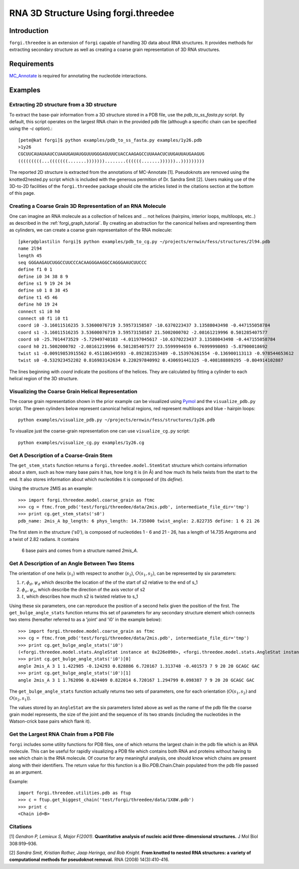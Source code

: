 RNA 3D Structure Using forgi.threedee
==============
Introduction
------------
``forgi.threedee`` is an extension of ``forgi`` capable of handling 3D data
about RNA structures. It provides methods for extracting secondary structure as
well as creating a coarse grain representation of 3D RNA structures.

Requirements
------------

MC_Annotate_ is required for annotating the nucleotide interactions.

.. _MC_Annotate: http://www.major.iric.ca/MajorLabEn/MC-Tools.html

Examples
--------

Extracting 2D structure from a 3D structure
~~~~~~~~~~~~~~~~~~~~~~~~~~~~~~~~~~~~~~~~~~~

.. image:: 3d_to_2d.png
    :width: 500
    :align: center

To extract the base-pair information from a 3D structure stored in a PDB file,
use the `pdb_to_ss_fasta.py` script. By default, this script operates on the
largest RNA chain in the provided pdb file (although a specific chain can be
specified using the `-c` option).::

    [pete@kat forgi]$ python examples/pdb_to_ss_fasta.py examples/1y26.pdb 
    >1y26
    CGCUUCAUAUAAUCCUAAUGAUAUGGUUUGGGAGUUUCUACCAAGAGCCUUAAACUCUUGAUUAUGAAGUG
    (((((((((...(((((((.......)))))))........((((((.......))))))..)))))))))

The reported 2D structure is extracted from the annotations of MC-Annotate [1].
Pseudoknots are removed using the knotted2nested.py script which is included
with the generous permition of Dr. Sandra Smit [2]. Users making use of the
3D-to-2D facilities of the ``forgi.threedee`` package should cite the articles
listed in the citations section at the bottom of this page.

Creating a Coarse Grain 3D Representation of an RNA Molecule
~~~~~~~~~~~~~~~~~~~~~~~~~~~~~~~~~~~~~~~~~~~~~~~~~~~~~~~~~~~~

One can imagine an RNA molecule as a collection of helices and ... not helices
(hairpins, interior loops, multiloops, etc..) as described in the
:ref:`forgi_graph_tutorial`. By creating an abstraction for the canonical
helixes and representing them as cylinders, we can create a coarse grain
representaiton of the RNA molecule::

    [pkerp@plastilin forgi]$ python examples/pdb_to_cg.py ~/projects/ernwin/fess/structures/2l94.pdb 
    name 2l94
    length 45
    seq GGGAAGAUCUGGCCUUCCCACAAGGGAAGGCCAGGGAAUCUUCCC
    define f1 0 1
    define i0 34 38 8 9
    define s1 9 19 24 34
    define s0 1 8 38 45
    define t1 45 46
    define h0 19 24
    connect s1 i0 h0
    connect s0 f1 i0 t1
    coord i0 -3.16011516235 3.53600076719 3.59573158587 -10.6370223437 3.13588043498 -0.447155058784
    coord s1 -3.16011516235 3.53600076719 3.59573158587 21.5002000702 -2.08161219996 0.501285407577
    coord s0 -25.7014473529 -5.72949740183 -4.01197045617 -10.6370223437 3.13588043498 -0.447155058784
    coord h0 21.5002000702 -2.08161219996 0.501285407577 23.5599994659 6.76999998093 -5.87900018692
    twist s1 -0.00919853915562 0.451186349593 -0.892382353489 -0.153976361554 -0.136900113113 -0.978544653612
    twist s0 -0.532923452202 0.816983142634 0.220297840992 0.430691441325 -0.408188889295 -0.804914102887

The lines beginning with `coord` indicate the positions of the helices. They
are calculated by fitting a cylinder to each helical region of the 3D
structure.

Visualizing the Coarse Grain Helical Representation
~~~~~~~~~~~~~~~~~~~~~~~~~~~~~~~~~~~~~~~~~~~~~~~~~~~

The coarse grain representation shown in the prior example can be visualized
using Pymol_ and the ``visualize_pdb.py`` script. The green cylinders below
represent canonical helical regions, red represent multiloops and blue -
hairpin loops::

    python examples/visualize_pdb.py ~/projects/ernwin/fess/structures/1y26.pdb

.. image:: 1y26_visualized.png
    :width: 270
    :align: center

.. _Pymol: http://www.pymol.org/

To visualize just the coarse-grain representation one can use ``visualize_cg.py`` script::

    python examples/visualize_cg.py examples/1y26.cg

.. image:: 1y26_coarse.png
    :width: 270
    :align: center

Get A Description of a Coarse-Grain Stem
~~~~~~~~~~~~~~~~~~~~~~~~~~~~~~~~~~~~~~~~

The ``get_stem_stats`` function returns a ``forgi.threedee.model.StemStat``
structure which contains information about a stem, such as how many base pairs
it has, how long it is (in Å) and how much its helix twists from the
start to the end. It also stores information about which nucleotides it is
composed of (its `define`). 

Using the structure 2MIS as an example::

    >>> import forgi.threedee.model.coarse_grain as ftmc
    >>> cg = ftmc.from_pdb('test/forgi/threedee/data/2mis.pdb', intermediate_file_dir='tmp')
    >>> print cg.get_stem_stats('s0')
    pdb_name: 2mis_A bp_length: 6 phys_length: 14.735000 twist_angle: 2.822735 define: 1 6 21 26

The first stem in the structure ('s0'), is composed of nucleotides 1 - 6 and 21
- 26, has a length of 14.735 Angstroms and a twist of 2.82 radians. It contains
  6 base pairs and comes from a structure named `2mis_A`.

Get A Description of an Angle Between Two Stems
~~~~~~~~~~~~~~~~~~~~~~~~~~~~~~~~~~~~~~~~~~~~~~~

The orientation of one helix (:math:`s_1`) with respect to another (:math:`s_2`), :math:`O(s_1,
s_2)`, can be represented by six parameters: 

1. :math:`r, \phi_d, \psi_d` which describe the location of the of the start of 
   s2 relative to the end of s_1

2. :math:`\phi_o, \psi_o`, which describe the direction of the axis vector of s2

3. :math:`t`, which describes how much s2 is twisted relative to s_1

Using these six parameters, one can reproduce the position of a second helix
given the position of the first. The ``get_bulge_angle_stats`` function returns
this set of parameters for any secondary structure element which connects two
stems (hereafter referred to as a 'joint' and 'i0' in the example below)::

    >>> import forgi.threedee.model.coarse_grain as ftmc
    >>> cg = ftmc.from_pdb('test/forgi/threedee/data/2mis.pdb', intermediate_file_dir='tmp')
    >>> print cg.get_bulge_angle_stats('i0')
    (<forgi.threedee.model.stats.AngleStat instance at 0x226e098>, <forgi.threedee.model.stats.AngleStat instance at 0x226e200>)
    >>> print cg.get_bulge_angle_stats('i0')[0]
    angle 2mis_A 3 1 1.422985 -0.124293 0.828886 6.720167 1.313748 -0.401573 7 9 20 20 GCAGC GAC
    >>> print cg.get_bulge_angle_stats('i0')[1]
    angle 2mis_A 3 1 1.762096 0.024409 0.822014 6.720167 1.294799 0.098387 7 9 20 20 GCAGC GAC

The ``get_bulge_angle_stats`` function actually returns two sets of parameters,
one for each orientation (:math:`O(s_1, s_2)` and :math:`O(s_2, s_1)`). 

The values stored by an ``AngleStat`` are the six parameters listed above as well
as the name of the pdb file the coarse grain model represents, the size of the
joint and the sequence of its two strands (including the nucleotides in the
Watson-crick base pairs which flank it).

Get the Largest RNA Chain from a PDB File
~~~~~~~~~~~~~~~~~~~~~~~~~~~~~~~~~~~~~~~~~

``forgi`` includes some utility functions for PDB files, one of which returns
the largest chain in the pdb file which is an RNA molecule. This can be useful
for rapidly visualizing a PDB file which contains both RNA and proteins without
having to see which chain is the RNA molecule. Of course for any meaningful
analysis, one should know which chains are present along with their
identifiers. The return value for this function is a Bio.PDB.Chain.Chain
populated from the pdb file passed as an argument.

Example::

    import forgi.threedee.utilities.pdb as ftup
    >>> c = ftup.get_biggest_chain('test/forgi/threedee/data/1X8W.pdb')
    >>> print c
    <Chain id=B>



Citations
~~~~~~~~~

[1] *Gendron P, Lemieux S, Major F(2001)*. **Quantitative analysis of nucleic acid three-dimensional structures.** J Mol Biol 308:919–936.

[2] *Sandra Smit, Kristian Rother, Jaap Heringa, and Rob Knight*.
**From knotted to nested RNA structures: a variety of computational methods for pseudoknot removal.**
RNA (2008) 14(3):410-416.


